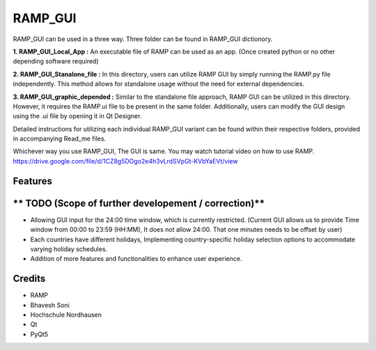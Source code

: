 ============
**RAMP_GUI**
============

RAMP_GUI can be used in a three way. Three folder can be found in RAMP_GUI dictionory.

**1. RAMP_GUI_Local_App :** 
An executable file of RAMP can be used as an app. (Once created python or no other depending software required)

**2. RAMP_GUI_Stanalone_file :**
In this directory, users can utilize RAMP GUI by simply running the RAMP.py file independently. This method allows for standalone usage without the need for external dependencies.

**3. RAMP_GUI_graphic_depended :**
Similar to the standalone file approach, RAMP GUI can be utilized in this directory. However, it requires the RAMP.ui file to be present in the same folder. Additionally, users can modify the GUI design using the .ui file by opening it in Qt Designer.

Detailed instructions for utilizing each individual RAMP_GUI variant can be found within their respective folders, provided in accompanying Read_me files.


Whichever way you use RAMP_GUI, The GUI is same. You may watch tutorial video on how to use RAMP.
https://drive.google.com/file/d/1CZ8g5DOgo2e4h3vLrdSVpGt-KVbYaEVt/view 


**Features**
--------

** TODO (Scope of further developement / correction)**
--------------------------------------------------------
- Allowing GUI input for the 24:00 time window, which is currently restricted. (Current GUI allows us to provide Time window from 00:00 to 23:59 (HH:MM), It does not allow 24:00. That one minutes needs to be offset by user)
- Each countries have different holidays, Implementing country-specific holiday selection options to accommodate varying holiday schedules.
- Addition of more features and functionalities to enhance user experience.

**Credits**
-------
- RAMP
- Bhavesh Soni
- Hochschule Nordhausen
- Qt
- PyQt5


.. _Cookiecutter: https://github.com/audreyr/cookiecutter
.. _`audreyr/cookiecutter-pypackage`: https://github.com/audreyr/cookiecutter-pypackage
